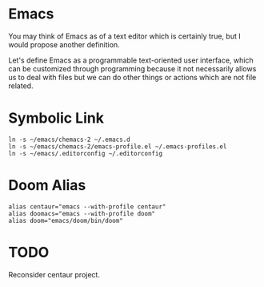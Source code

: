 * Emacs
You may think of Emacs as of a text editor which is certainly true, 
but I would propose another definition.

Let's define Emacs as a programmable text-oriented user interface, 
which can be customized through programming because it not necessarily 
allows us to deal with files but we can do other things or actions 
which are not file related.
* Symbolic Link
#+begin_src shell
ln -s ~/emacs/chemacs-2 ~/.emacs.d
ln -s ~/emacs/chemacs-2/emacs-profile.el ~/.emacs-profiles.el
ln -s ~/emacs/.editorconfig ~/.editorconfig
#+end_src
* Doom Alias
#+begin_src shell
alias centaur="emacs --with-profile centaur"
alias doomacs="emacs --with-profile doom"
alias doom="emacs/doom/bin/doom"
#+end_src
* TODO
Reconsider centaur project.
